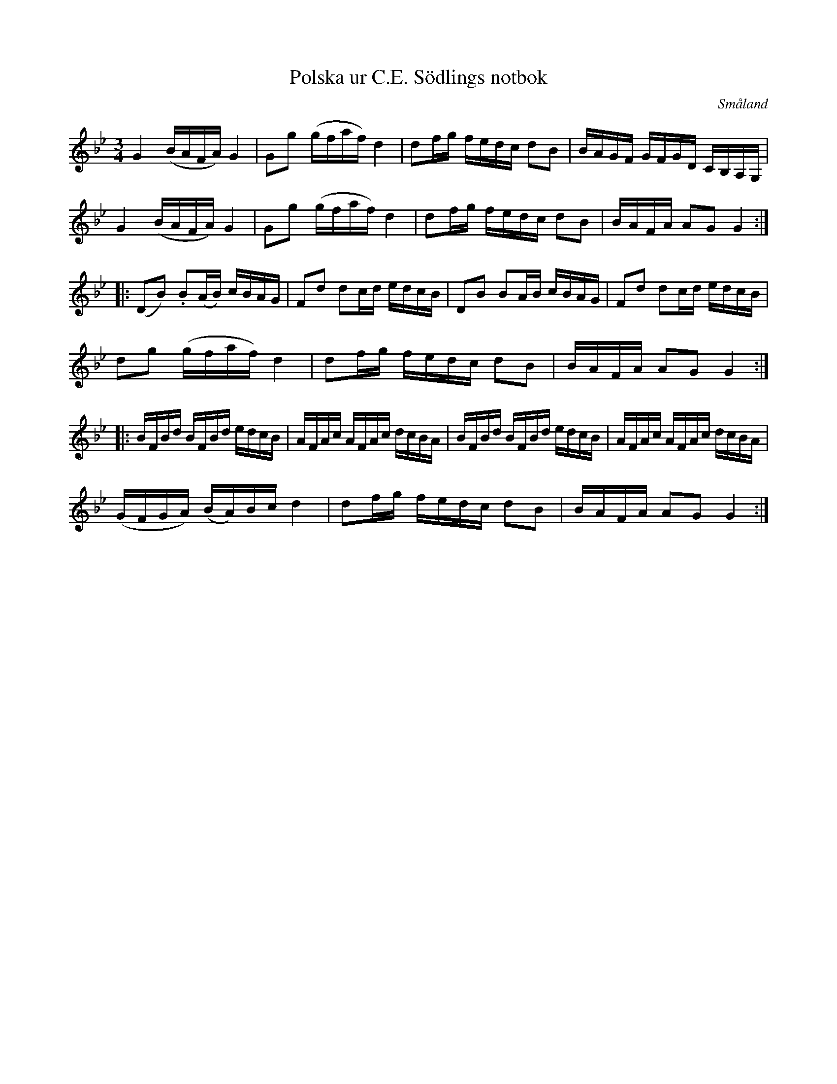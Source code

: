 %%abc-charset utf-8

X:1
T:Polska ur C.E. Södlings notbok
B:C.E. Södling
B:http://www.smus.se/earkiv/fmk/browselarge.php?lang=sw&katalogid=Upprop+26c&bildnr=00028
B:Jämför SMUS - katalog MMD67 bild 32 nr 75 ur [[Notböcker/Johan Erik Carlssons notbok]]
Z:Nils L
R:Polska
O:Småland
N:Med reservation för felaktigt transkriberade bågar - de är inte helt tydliga i originalet.
N:Se även +
M:3/4
L:1/16
K:Gm
G4 (BAFA) G4 | G2g2 (gfaf) d4 | d2fg fedc d2B2 | BAGF GFGD CB,A,G, |
G4 (BAFA) G4 | G2g2 (gfaf) d4 | d2fg fedc d2B2 | BAFA A2G2 G4 ::
(D2B2) .B2(AB) cBAG | F2d2 d2cd edcB | D2B2 B2AB cBAG | F2d2 d2cd edcB |
d2g2 (gfaf) d4 | d2fg fedc d2B2 | BAFA A2G2 G4 :: 
BFBd BFBd edcB | AFAc AFAc dcBA | BFBd BFBd edcB | AFAc AFAc dcBA | 
(GFGA() BA)Bc d4 | d2fg fedc d2B2 | BAFA A2G2 G4 :|


